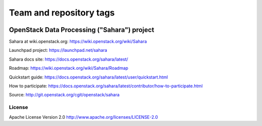 ========================
Team and repository tags
========================

.. image:: http://governance.openstack.org/badges/sahara.svg
    :target: http://governance.openstack.org/reference/tags/index.html

.. Change things from this point on

OpenStack Data Processing ("Sahara") project
============================================

Sahara at wiki.openstack.org: https://wiki.openstack.org/wiki/Sahara

Launchpad project: https://launchpad.net/sahara

Sahara docs site: https://docs.openstack.org/sahara/latest/

Roadmap: https://wiki.openstack.org/wiki/Sahara/Roadmap

Quickstart guide: https://docs.openstack.org/sahara/latest/user/quickstart.html

How to participate: https://docs.openstack.org/sahara/latest/contributor/how-to-participate.html

Source: http://git.openstack.org/cgit/openstack/sahara


License
-------

Apache License Version 2.0 http://www.apache.org/licenses/LICENSE-2.0
